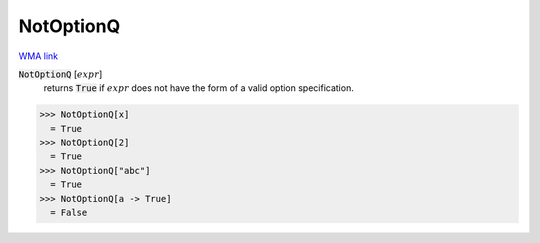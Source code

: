 NotOptionQ
==========

`WMA link <https://reference.wolfram.com/language/ref/NotOptionQ.html>`_


:code:`NotOptionQ` [:math:`expr`]
    returns :code:`True`  if :math:`expr` does not have the form of a valid           option specification.





>>> NotOptionQ[x]
  = True
>>> NotOptionQ[2]
  = True
>>> NotOptionQ["abc"]
  = True
>>> NotOptionQ[a -> True]
  = False
